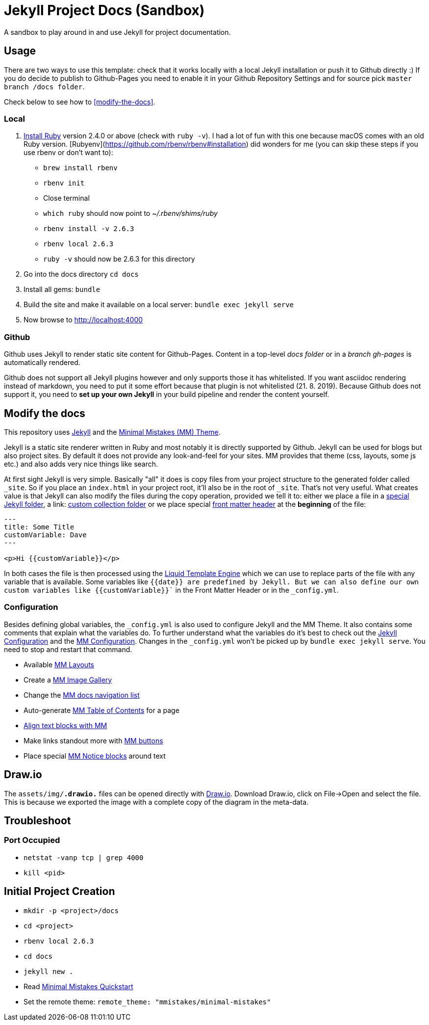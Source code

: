 = Jekyll Project Docs (Sandbox)

A sandbox to play around in and use Jekyll for project documentation.

== Usage

There are two ways to use this template: check that it works locally with a local Jekyll installation or push it to Github directly :) 
If you do decide to publish to Github-Pages you need to enable it in your Github Repository Settings and for source pick `master branch /docs folder`.

Check below to see how to <<modify-the-docs>>.

=== Local

. link:https://www.ruby-lang.org/en/documentation/installation/[Install Ruby] version 2.4.0 or above (check with `ruby -v`). I had a lot of fun with this one because macOS comes with an old Ruby version. [Rubyenv](https://github.com/rbenv/rbenv#installation) did wonders for me (you can skip these steps if you use rbenv or don't want to):
    * `brew install rbenv`  
    * `rbenv init`  
    * Close terminal  
    * `which ruby` should now point to _~/.rbenv/shims/ruby_  
    * `rbenv install -v 2.6.3`
    * `rbenv local 2.6.3`
    * `ruby -v` should now be 2.6.3 for this directory  
. Go into the docs directory
  `cd docs`
. Install all gems:
  `bundle`
. Build the site and make it available on a local server:
  `bundle exec jekyll serve`
. Now browse to http://localhost:4000

=== Github

Github uses Jekyll to render static site content for Github-Pages. Content in a top-level _docs folder_ or in a _branch gh-pages_ is automatically rendered.

Github does not support all Jekyll plugins however and only supports those it has whitelisted. If you want asciidoc rendering instead of markdown, you need to put it some effort because that plugin is not whitelisted (21. 8. 2019). Because Github does not support it, you need to **set up your own Jekyll** in your build pipeline and render the content yourself.

== Modify the docs
[[modify-the-docs]]

This repository uses link:https://jekyllrb.com[Jekyll] and the link:https://mmistakes.github.io/minimal-mistakes/[Minimal Mistakes (MM) Theme].

Jekyll is a static site renderer written in Ruby and most notably it is directly supported by Github. Jekyll can be used for blogs but also project sites. By default it does not provide any look-and-feel for your sites. MM provides that theme (css, layouts, some js etc.) and also adds very nice things like search.

At first sight Jekyll is very simple. Basically "all" it does is copy files from your project structure to the generated folder called `_site`. So if you place an `index.html` in your project root, it'll also be in the root of `_site`. That's not very useful. What creates value is that Jekyll can also modify the files during the copy operation, provided we tell it to: either we place a file in a link:https://jekyllrb.com/docs/structure/[special Jekyll folder], a link: https://jekyllrb.com/docs/collections/[custom collection folder] or we place special link:https://jekyllrb.com/docs/front-matter/[front matter header] at the *beginning* of the file:

[source,html]
----
---
title: Some Title
customVariable: Dave
---

<p>Hi {{customVariable}}</p>
----

In both cases the file is then processed using the link:https://jekyllrb.com/docs/liquid/[Liquid Template Engine] which we can use to replace parts of the file with any variable that is available. Some variables like `{{date}}`` are predefined by Jekyll. But we can also define our own custom variables like ``{{customVariable}}`` in the Front Matter Header or in the `_config.yml`.

=== Configuration

Besides defining global variables, the `_config.yml` is also used to configure Jekyll and the MM Theme. It also contains some comments that explain what the variables do. To further understand what the variables do it's best to check out the link:https://jekyllrb.com/docs/configuration/[Jekyll Configuration] and the link:https://mmistakes.github.io/minimal-mistakes/docs/configuration/[MM Configuration]. Changes in the `_config.yml` won't be picked up by `bundle exec jekyll serve`. You need to stop and restart that command.

* Available link:https://mmistakes.github.io/minimal-mistakes/docs/layouts/[MM Layouts]
* Create a link:https://mmistakes.github.io/minimal-mistakes/docs/helpers/#gallery[MM Image Gallery]
* Change the link:https://mmistakes.github.io/minimal-mistakes/docs/layouts/#custom-sidebar-navigation-menu[MM docs navigation list]
* Auto-generate link:https://mmistakes.github.io/minimal-mistakes/docs/helpers/#table-of-contents[MM Table of Contents] for a page
* link:https://mmistakes.github.io/minimal-mistakes/docs/utility-classes/#text-alignment[Align text blocks with MM]
* Make links standout more with link:https://mmistakes.github.io/minimal-mistakes/docs/utility-classes/#buttons[MM buttons]
* Place special link:https://mmistakes.github.io/minimal-mistakes/docs/utility-classes/#notices[MM Notice blocks] around text

== Draw.io

The `assets/img/*.drawio.*` files can be opened directly with link:https://about.draw.io/integrations/#integrations_offline[Draw.io]. Download Draw.io, click on File->Open and select the file. This is because we exported the image with a complete copy of the diagram in the meta-data.

== Troubleshoot

=== Port Occupied

* `netstat -vanp tcp | grep 4000`
* `kill <pid>`

== Initial Project Creation

* `mkdir -p <project>/docs`
* `cd <project>`
* `rbenv local 2.6.3`
* `cd docs`
* `jekyll new .`
* Read link:https://mmistakes.github.io/minimal-mistakes/docs/quick-start-guide/[Minimal Mistakes Quickstart]
* Set the remote theme: `remote_theme: "mmistakes/minimal-mistakes"`